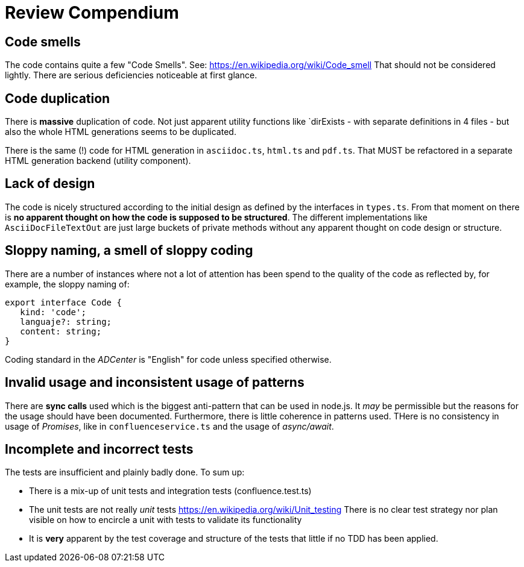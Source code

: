 = Review Compendium

== Code smells

The code contains quite a few "Code Smells". See: https://en.wikipedia.org/wiki/Code_smell
That should not be considered lightly. There are serious deficiencies noticeable at first glance.

== Code duplication

There is *massive* duplication of code. Not just apparent utility functions like `dirExists - with separate definitions in 4 files - but also the whole HTML generations seems to be duplicated.

There is the same (!) code for HTML generation in `asciidoc.ts`, `html.ts` and `pdf.ts`. That MUST be refactored in a separate HTML generation backend (utility component).

== Lack of design

The code is nicely structured according to the initial design as defined by the interfaces in `types.ts`. From that moment on there is *no apparent thought on how the code is supposed to be structured*. The different implementations like `AsciiDocFileTextOut` are just large buckets of private methods without any apparent thought on code design or structure.

== Sloppy naming, a smell of sloppy coding

There are a number of instances where not a lot of attention has been spend to the quality of the code as reflected by, for example, the sloppy naming of:

```typescript
export interface Code {
   kind: 'code';
   languaje?: string;
   content: string;
}
```

Coding standard in the _ADCenter_ is "English" for code unless specified otherwise.

== Invalid usage and inconsistent usage of patterns

There are *sync calls* used which is the biggest anti-pattern that can be used in node.js. It _may_ be permissible but the reasons for the usage should have been documented. Furthermore, there is little coherence in patterns used. THere is no consistency in usage of _Promises_, like in `confluenceservice.ts` and the usage of _async/await_.

== Incomplete and incorrect tests

The tests are insufficient and plainly badly done. To sum up:

- There is a mix-up of unit tests and integration tests (confluence.test.ts)
- The unit tests are not really _unit_ tests
https://en.wikipedia.org/wiki/Unit_testing
    There is no clear test strategy nor plan visible on how to
    encircle a unit with tests to validate its functionality
- It is *very* apparent by the test coverage and structure of the tests that little if no TDD has been applied.
